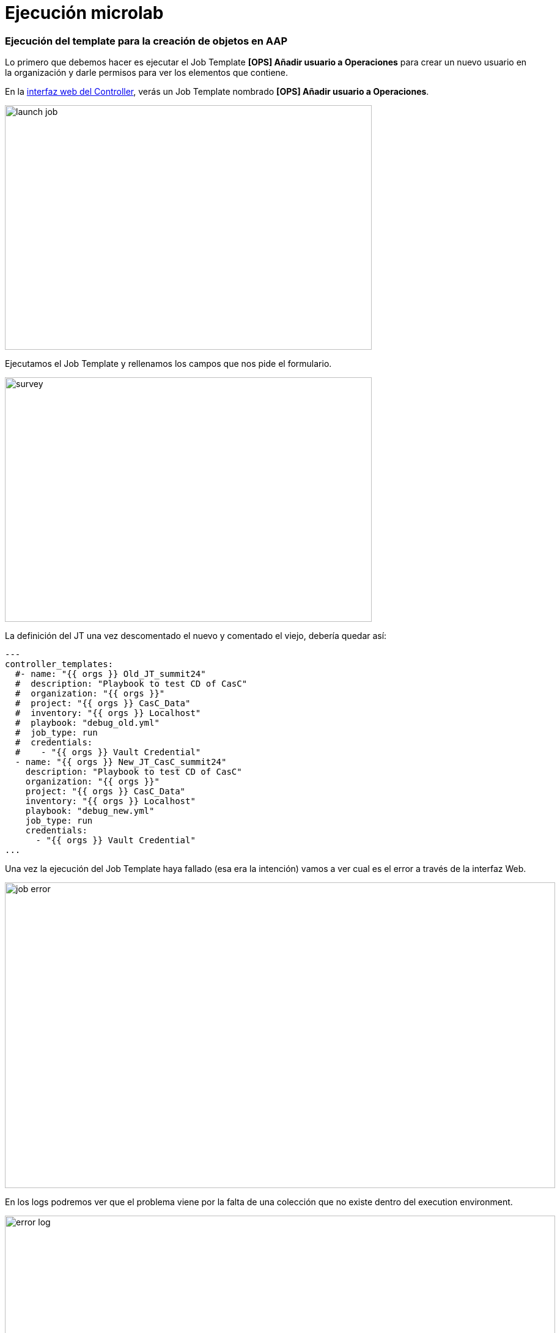 = Ejecución microlab
:source-highlighter: pygments
:source-language: shell

[#ejecucion]
=== Ejecución del template para la creación de objetos en AAP

Lo primero que debemos hacer es ejecutar el Job Template *[OPS] Añadir usuario a Operaciones* para crear un nuevo usuario en la organización y darle permisos para ver los elementos que contiene.

En la link:https://aap24-controller01.sc24.workshops//#/templates[interfaz web del Controller], verás un Job Template
nombrado *[OPS] Añadir usuario a Operaciones*.

image::launch_job.png[width=600, height=400]

Ejecutamos el Job Template y rellenamos los campos que nos pide el formulario. 

image::survey.png[width=600, height=400]

La definición del JT una vez descomentado el nuevo y comentado el viejo, debería quedar así:

```yaml
---
controller_templates:
  #- name: "{{ orgs }} Old_JT_summit24"
  #  description: "Playbook to test CD of CasC"
  #  organization: "{{ orgs }}"
  #  project: "{{ orgs }} CasC_Data"
  #  inventory: "{{ orgs }} Localhost"
  #  playbook: "debug_old.yml"
  #  job_type: run
  #  credentials:
  #    - "{{ orgs }} Vault Credential"
  - name: "{{ orgs }} New_JT_CasC_summit24"
    description: "Playbook to test CD of CasC"
    organization: "{{ orgs }}"
    project: "{{ orgs }} CasC_Data"
    inventory: "{{ orgs }} Localhost"
    playbook: "debug_new.yml"
    job_type: run
    credentials:
      - "{{ orgs }} Vault Credential"
...
```

Una vez la ejecución del Job Template haya fallado (esa era la intención) vamos a ver cual es el error a través de la interfaz Web.

image::job_error.png[width=900, height=500]

En los logs podremos ver que el problema viene por la falta de una colección que no existe dentro del execution environment.

image::error_log.png[width=900, height=500]


[source,bash,subs="+macros,+attributes"]
----

----

Para solucionar esto deberemos cambiar el execution environment que usa el Job Template para lanzarse.

[IMPORTANT]
----
Para este microlab hemos descargado las imágenes de los Execution Environment en el registro interno de la máquina, simplificando el escenario para no hacerlo demasiado extenso. En un escenario productivo haríamos uso de Ansible Automation Hub para el almacenamiento y publicación de éstas imágenes.
----

[#collection]
=== Buscando la coleccion en las imágenes

En la link:https://aap24-controller01.sc24.workshops/#/execution_environments[interfaz web del Controller, sección de __Execution Environmets__], verás cuales tenemos disponibles:

image::exec_envs.png[width=900, height=500]

Con esta información no vamos a poder saber cual de ellas tiene la colección que necesitamos, pero disponemos de una herramienta de exploración a través del terminal.

Nos conectamos a la máquina a través de ssh. 

[source,bash,subs="+macros,+attributes"]
----
$ ssh root@aap24-controller01.sc24.workshops
----

Ahora vamos a usar el comando _ansible-navigator_ 

[source,bash,subs="+macros,+attributes"]
----
$ ansible-navigator

 0│Welcome
 1│————————————————————————————————————————————————————————————————————————————————————————————————————————————————————————————————————
 2│
 3│Some things you can try from here:
 4│- :collections                                    Explore available collections
 5│- :config                                         Explore the current ansible configuration
 6│- :doc <plugin>                                   Review documentation for a module or plugin
 7│- :help                                           Show the main help page
 8│- :images                                         Explore execution environment images
 9│- :inventory -i <inventory>                       Explore an inventory
10│- :log                                            Review the application log
11│- :lint <file or directory>                       Lint Ansible/YAML files (experimental)
12│- :open                                           Open current page in the editor
13│- :replay                                         Explore a previous run using a playbook artifact
14│- :run <playbook> -i <inventory>                  Run a playbook in interactive mode
15│- :settings                                       Review the current ansible-navigator settings
16│- :quit                                           Quit the application
17│
18│happy automating,
19│
20│-winston
----

Seleccionamos la opción _images_, escribiendo _:images_ en el terminal, y se nos mostrarán las imagenes que tenemos en el registry interno.

[source,bash,subs="+macros,+attributes"]
----
Image                                                Tag             Execution environment                            Created                   Size
0│ee-supported-rhel8                                   latest          True                                             2 weeks ago               1.53 GB
1│ee-supported-rhel8-casc                              latest          True                                             11 days ago               1.62 GB
2│gitlab-ee                                            latest          False                                            4 weeks ago               3.45 GB
----

Elegimos la imagen que queramos inspeccionar pulsando el numero del index y seleccionamos la opción 2 en la siguiente pantalla

[source,bash,subs="+macros,+attributes"]
----
Image: ee-supported-rhel8:latest (primary)                                 Description
0│Image information                                                          Information collected from image inspection
1│General information                                                        OS and python version information
2│Ansible version and collections                                            Information about ansible and ansible collections
3│Python packages                                                            Information about python and python packages
4│Operating system packages                                                  Information about operating system packages
5│Everything                                                                 All image information
----

Una vez seleccionada la imagen nos mostrará todas las colecciones instaladas en el Execution Environment

----
Image: ee-supported-rhel8:latest (primary) (Information about ansible and ansible collections)                                                                       
 0│---
 1│ansible:
 2│  collections:
 3│    details:
 4│	 amazon.aws: 6.4.0
 5│	 ansible.controller: 4.5.10
 6│	 ansible.netcommon: 6.0.0
 7│	 ansible.network: 3.0.0
 8│	 ansible.posix: 1.5.4
 9│	 ansible.scm: 2.0.0
10│	 ansible.security: 2.0.0
11│	 ansible.snmp: 2.0.0
12│	 ansible.utils: 3.0.0
13│	 ansible.windows: 1.14.0
14│	 ansible.yang: 2.0.0
15│	 arista.eos: 7.0.0
16│	 cisco.asa: 5.0.0
17│	 cisco.ios: 6.1.0
18│	 cisco.iosxr: 7.0.0
19│	 cisco.nxos: 6.0.0
20│	 cloud.common: 2.1.2
21│	 cloud.terraform: 1.1.1
22│	 frr.frr: 2.0.2
23│	 ibm.qradar: 3.0.0
24│	 junipernetworks.junos: 6.0.0
25│	 kubernetes.core: 3.0.1
26│	 microsoft.ad: 1.1.0
27│	 openvswitch.openvswitch: 2.1.1
28│	 redhat.amq_broker: 1.3.0
29│	 redhat.data_grid: 1.3.1
30│	 redhat.eap: 1.3.1
31│	 redhat.insights: 1.2.2
32│	 redhat.jws: 2.0.0
33│	 redhat.openshift: 2.3.0
34│	 redhat.openshift_virtualization: 1.2.3
35│	 redhat.redhat_csp_download: 1.2.2
36│	 redhat.rhbk: 2.2.2
37│	 redhat.rhel_idm: 1.10.0
38│	 redhat.rhel_system_roles: 1.21.1
39│	 redhat.rhv: 2.4.2
40│	 redhat.runtimes_common: 1.1.3
41│	 redhat.sap_install: 1.2.1
42│	 redhat.satellite: 3.10.0
43│	 redhat.satellite_operations: 1.3.0
44│	 redhat.sso: 1.3.0
45│	 sap.sap_operations: 1.0.4
46│	 servicenow.itsm: 2.1.0
47│	 splunk.es: 3.0.0
48│	 trendmicro.deepsec: 3.0.0
49│	 vmware.vmware_rest: 2.3.1
50│	 vyos.vyos: 4.0.2
51│  version:
52│    details: ansible [core 2.15.12]
----

[#update-template]
=== Modificando el EE del Job Template

Ahora que sabemos cual es la imagen que debemos usar volvemos a la link:https://aap24-controller01.sc24.workshops/#/jobs[interfaz web del Controller, sección de Job Templates], editamos el *[OPS] Añadir usuario a Operaciones* y seleccionamos el EE necesario.

image::modify_ee.png[width=900, height=500]

Volvemos a lanzar el Job Template y comprobamos que se ejecuta de manera correcta

image::job_success.png[width=900, height=500]

Ahora podemos comprobar que el usuario que hemos creado tiene los permisos correctos para poder realizar su trabajo.

Hacemos login con el usuario y ejecutamos uno de los Job Templates que tenemos disponibles.

*[OPS] Reiniciar servicio*
*[OPS] Reiniciar servidor*

[#resumen]
=== Resumen

Durante este microlab hemos querido hacer foco en la importancia de la abtracción a la hora de crear código delegando las dependencias de paquetes y módulos en la creación del Execution Environment, lo que nos proporciona una portabilidad absoluta a la hora de ejecutar nuestro código, y en una de las herramientas de desarrollo incluídas en Ansible Automation Platform como es _ansible-navigator_.

Obviamente ésta no es la única (hay más de 20 projectos de comunidad), pero si quieres ampliar la información sobre las demás herramientas incluídas puedes pasar por nuestro stand y preguntar a uno de nuestros expertos.
